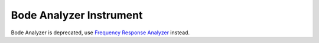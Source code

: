 
Bode Analyzer Instrument
============================

Bode Analyzer is deprecated, use `Frequency Response Analyzer <fra.html>`_ instead.